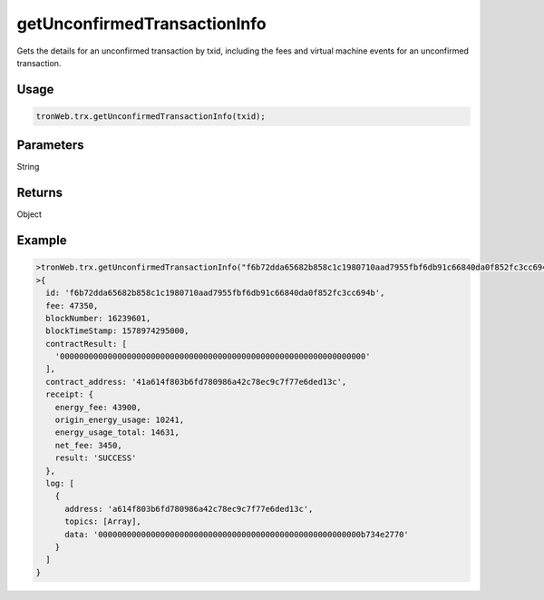 getUnconfirmedTransactionInfo
===========

Gets the details for an unconfirmed transaction by txid, including the fees and virtual machine events for an unconfirmed transaction.

-------
Usage
-------

.. code-block:: javascript

  tronWeb.trx.getUnconfirmedTransactionInfo(txid);

--------------
Parameters
--------------

String

-------
Returns
-------

Object

-------
Example
-------

.. code-block:: javascript

  >tronWeb.trx.getUnconfirmedTransactionInfo("f6b72dda65682b858c1c1980710aad7955fbf6db91c66840da0f852fc3cc694b").then(result=>console.log(result))
  >{
    id: 'f6b72dda65682b858c1c1980710aad7955fbf6db91c66840da0f852fc3cc694b',
    fee: 47350,
    blockNumber: 16239601,
    blockTimeStamp: 1578974295000,
    contractResult: [
      '0000000000000000000000000000000000000000000000000000000000000000'
    ],
    contract_address: '41a614f803b6fd780986a42c78ec9c7f77e6ded13c',
    receipt: {
      energy_fee: 43900,
      origin_energy_usage: 10241,
      energy_usage_total: 14631,
      net_fee: 3450,
      result: 'SUCCESS'
    },
    log: [
      {
        address: 'a614f803b6fd780986a42c78ec9c7f77e6ded13c',
        topics: [Array],
        data: '0000000000000000000000000000000000000000000000000000000b734e2770'
      }
    ]
  }